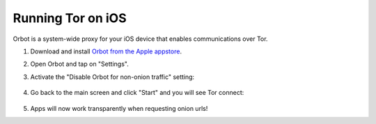.. _tor-ios:

==================
Running Tor on iOS
==================

Orbot is a system-wide proxy for your iOS device that enables communications over Tor.

#. Download and install `Orbot from the Apple appstore <https://apps.apple.com/us/app/orbot/id1609461599>`_.
#. Open Orbot and tap on "Settings".
#. Activate the "Disable Orbot for non-onion traffic" setting:
  
    .. figure:: /_static/images/tor/ios-orbot-settings-oniononlymode.png
      :width: 25%
      :alt: iOS Orbot -> Settings -> Onion-Only Mode

#. Go back to the main screen and click "Start" and you will see Tor connect:

    .. figure:: /_static/images/tor/ios-orbot-connecting-full.png
      :width: 35%
      :alt: iOS Orbot Connecting to Tor

#. Apps will now work transparently when requesting onion urls!
